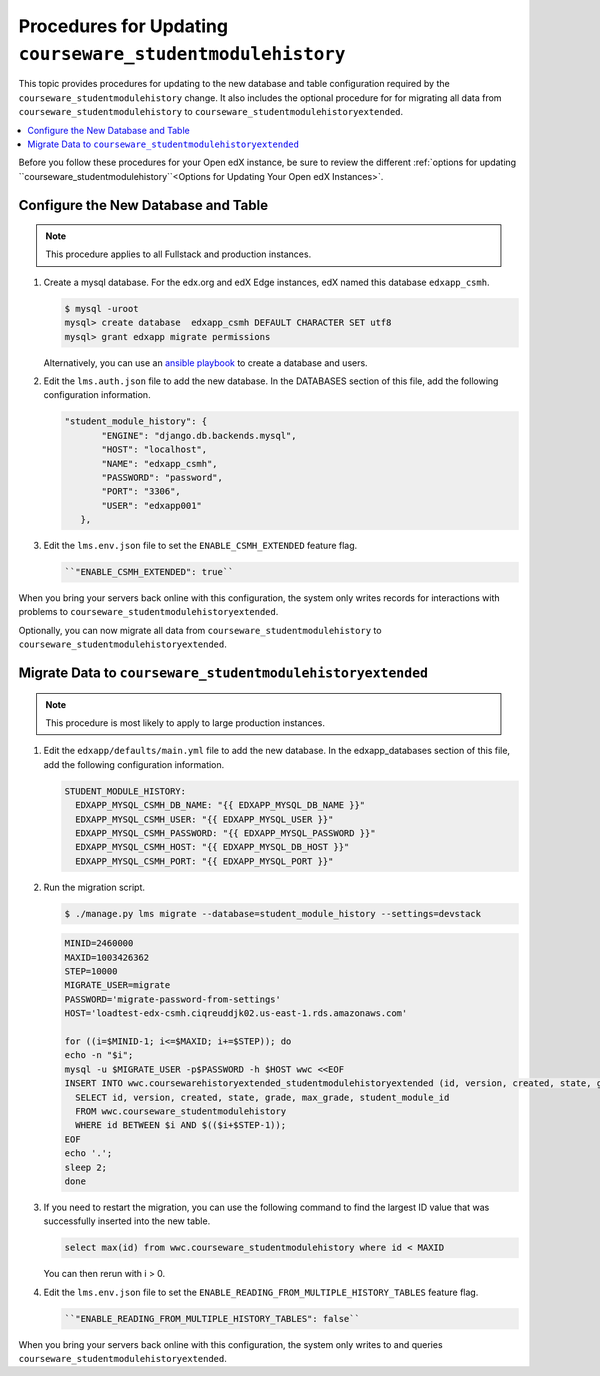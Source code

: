 .. _CSMHE Procedures:

############################################################
Procedures for Updating ``courseware_studentmodulehistory``
############################################################

This topic provides procedures for updating to the new database and table
configuration required by the ``courseware_studentmodulehistory`` change. It
also includes the optional procedure for for migrating all data from
``courseware_studentmodulehistory`` to
``courseware_studentmodulehistoryextended``.

.. contents::
   :local:
   :depth: 1

Before you follow these procedures for your Open edX instance, be sure to
review the different :ref:`options for updating
``courseware_studentmodulehistory``<Options for Updating Your Open edX
Instances>`.

***************************************
Configure the New Database and Table
***************************************

.. note:: This procedure applies to all Fullstack and production instances.

#. Create a mysql database. For the edx.org and edX Edge instances, edX named
   this database ``edxapp_csmh``.

   .. code-block:: bash

     $ mysql -uroot
     mysql> create database  edxapp_csmh DEFAULT CHARACTER SET utf8
     mysql> grant edxapp migrate permissions

   Alternatively, you can use an `ansible playbook`_ to create a database and
   users.

#. Edit the ``lms.auth.json`` file to add the new database. In the DATABASES
   section of this file, add the following configuration information.

   .. code-block:: bash

     "student_module_history": {
            "ENGINE": "django.db.backends.mysql",
            "HOST": "localhost",
            "NAME": "edxapp_csmh",
            "PASSWORD": "password",
            "PORT": "3306",
            "USER": "edxapp001"
        },


#. Edit the ``lms.env.json`` file to set the ``ENABLE_CSMH_EXTENDED`` feature
   flag.

   .. code-block:: bash

    ``"ENABLE_CSMH_EXTENDED": true``

When you bring your servers back online with this configuration, the system
only writes records for interactions with problems to
``courseware_studentmodulehistoryextended``.

Optionally, you can now migrate all data from
``courseware_studentmodulehistory`` to
``courseware_studentmodulehistoryextended``.

*************************************************************
Migrate Data to ``courseware_studentmodulehistoryextended``
*************************************************************

.. note:: This procedure is most likely to apply to large production instances.

#. Edit the ``edxapp/defaults/main.yml`` file to add the new database. In the
   edxapp_databases section of this file, add the following configuration
   information.

   .. code-block:: bash

     STUDENT_MODULE_HISTORY:
       EDXAPP_MYSQL_CSMH_DB_NAME: "{{ EDXAPP_MYSQL_DB_NAME }}"
       EDXAPP_MYSQL_CSMH_USER: "{{ EDXAPP_MYSQL_USER }}"
       EDXAPP_MYSQL_CSMH_PASSWORD: "{{ EDXAPP_MYSQL_PASSWORD }}"
       EDXAPP_MYSQL_CSMH_HOST: "{{ EDXAPP_MYSQL_DB_HOST }}"
       EDXAPP_MYSQL_CSMH_PORT: "{{ EDXAPP_MYSQL_PORT }}"

#. Run the migration script.

   .. code-block:: bash

     $ ./manage.py lms migrate --database=student_module_history --settings=devstack

   .. code-block:: bash

     MINID=2460000
     MAXID=1003426362
     STEP=10000
     MIGRATE_USER=migrate
     PASSWORD='migrate-password-from-settings'
     HOST='loadtest-edx-csmh.ciqreuddjk02.us-east-1.rds.amazonaws.com'

     for ((i=$MINID-1; i<=$MAXID; i+=$STEP)); do
     echo -n "$i";
     mysql -u $MIGRATE_USER -p$PASSWORD -h $HOST wwc <<EOF
     INSERT INTO wwc.coursewarehistoryextended_studentmodulehistoryextended (id, version, created, state, grade, max_grade, student_module_id)
       SELECT id, version, created, state, grade, max_grade, student_module_id
       FROM wwc.courseware_studentmodulehistory
       WHERE id BETWEEN $i AND $(($i+$STEP-1));
     EOF
     echo '.';
     sleep 2;
     done

#. If you need to restart the migration, you can use the following command to
   find the largest ID value that was successfully inserted into the new table.

   .. code-block:: bash

     select max(id) from wwc.courseware_studentmodulehistory where id < MAXID

   You can then rerun with i > 0.

#. Edit the ``lms.env.json`` file to set the
   ``ENABLE_READING_FROM_MULTIPLE_HISTORY_TABLES`` feature flag.

   .. code-block:: bash

    ``"ENABLE_READING_FROM_MULTIPLE_HISTORY_TABLES": false``

When you bring your servers back online with this configuration, the system
only writes to and queries ``courseware_studentmodulehistoryextended``.



.. _ansible playbook:  https://github.com/edx/configuration/blob/master/playbooks/edx-east/create_db_and_users.yml
